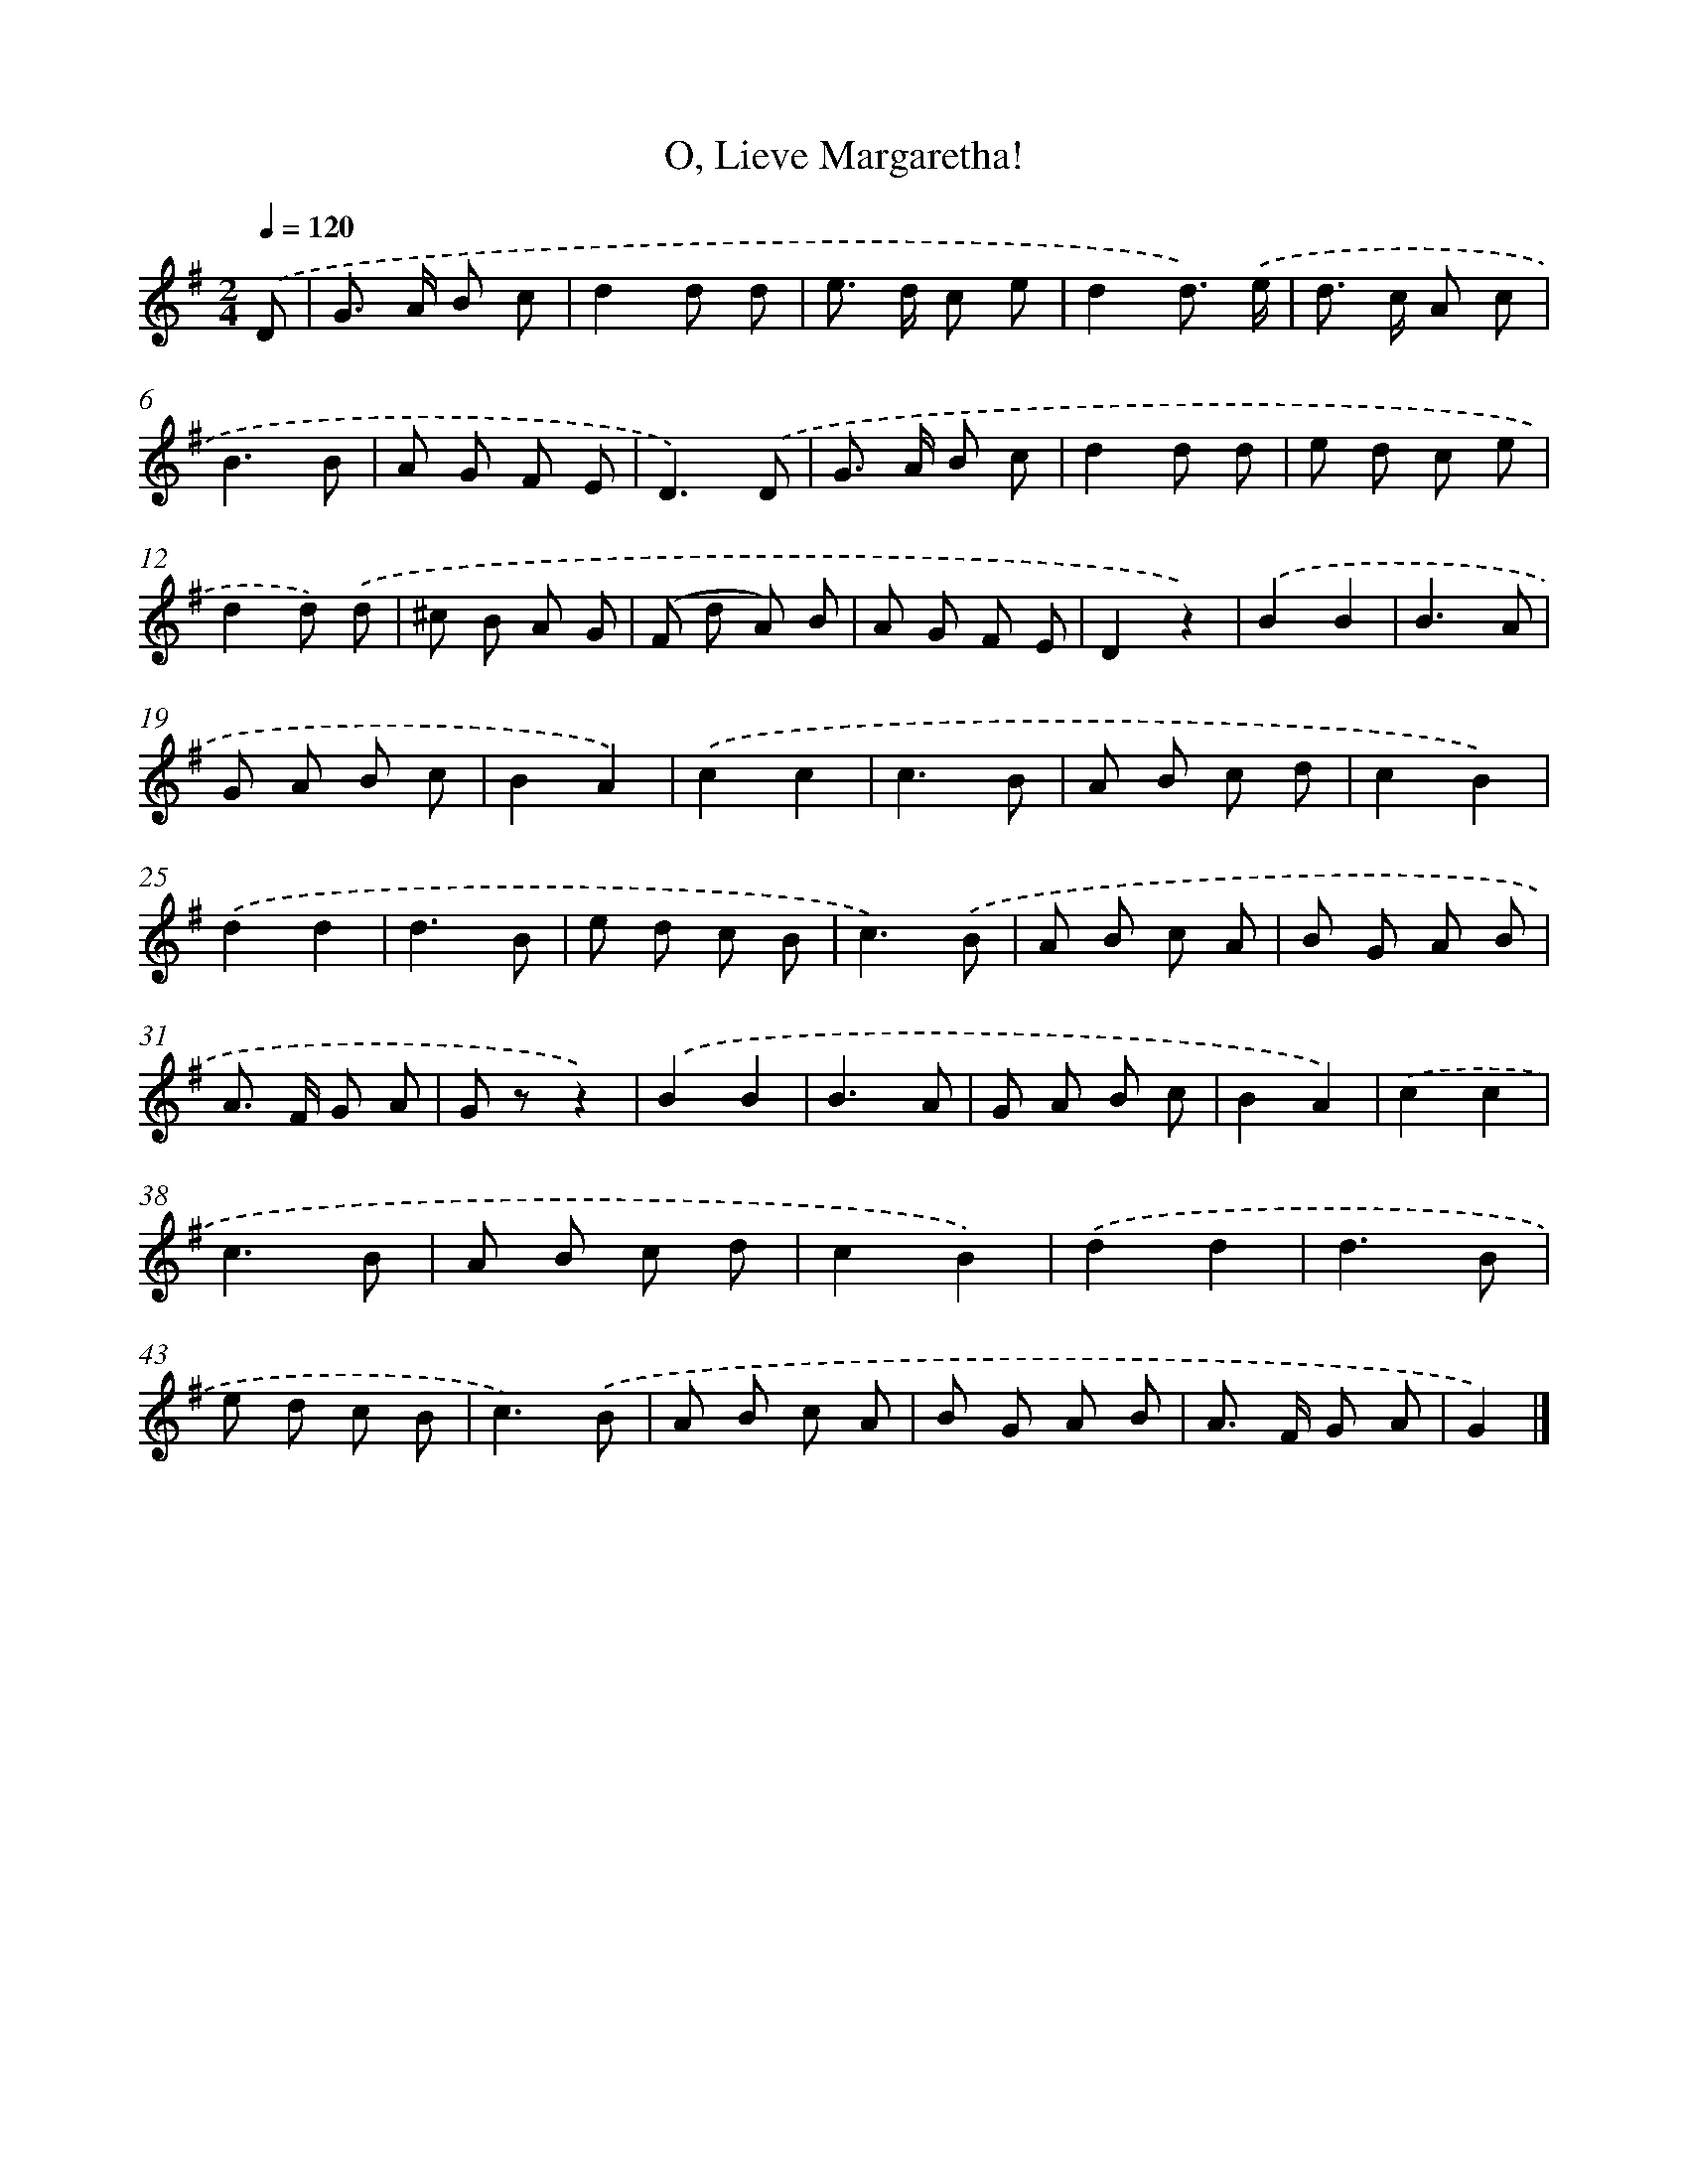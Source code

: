 X: 6357
T: O, Lieve Margaretha!
%%abc-version 2.0
%%abcx-abcm2ps-target-version 5.9.1 (29 Sep 2008)
%%abc-creator hum2abc beta
%%abcx-conversion-date 2018/11/01 14:36:27
%%humdrum-veritas 3069964156
%%humdrum-veritas-data 523049199
%%continueall 1
%%barnumbers 0
L: 1/8
M: 2/4
Q: 1/4=120
K: G clef=treble
.('D [I:setbarnb 1]|
G> A B c |
d2d d |
e> d c e |
d2d3/) .('e/ |
d> c A c |
B3B |
A G F E |
D3).('D |
G> A B c |
d2d d |
e d c e |
d2d) .('d |
^c B A G |
(F d A) B |
A G F E |
D2z2) |
.('B2B2 |
B3A |
G A B c |
B2A2) |
.('c2c2 |
c3B |
A B c d |
c2B2) |
.('d2d2 |
d3B |
e d c B |
c3).('B |
A B c A |
B G A B |
A> F G A |
G zz2) |
.('B2B2 |
B3A |
G A B c |
B2A2) |
.('c2c2 |
c3B |
A B c d |
c2B2) |
.('d2d2 |
d3B |
e d c B |
c3).('B |
A B c A |
B G A B |
A> F G A |
G2) |]
